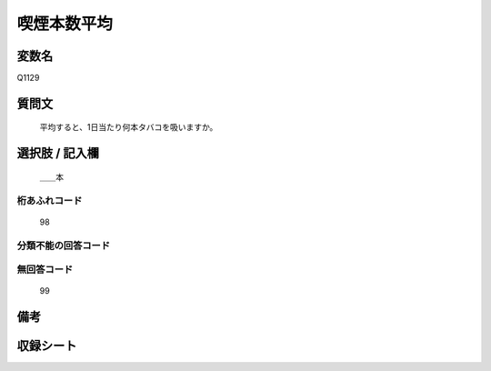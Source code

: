 .. title:: Q1129
.. rst-class:: item
====================================================================================================
喫煙本数平均
====================================================================================================

.. rst-class:: varname
変数名
==================

Q1129

.. rst-class:: question
質問文
==================


   平均すると、1日当たり何本タバコを吸いますか。



.. rst-class:: answer
選択肢 / 記入欄
======================

  ＿＿本



.. rst-class:: overflow
桁あふれコード
-------------------------------
  98


.. rst-class:: not_available
分類不能の回答コード
-------------------------------------
  


.. rst-class:: not_available
無回答コード
-------------------------------------
  99


.. rst-class:: bikou
備考
==================



.. rst-class:: include_sheet
収録シート
=======================================
.. hlist::
   :columns: 3
   
   
   * p18_4
   
   * p19_4
   
   * p20_4
   
   * p21abcd_4
   
   * p21e_4
   
   * p22_4
   
   * p23_4
   
   * p24_4
   
   * p25_4
   
   * p26_4
   
   


.. index:: Q1129